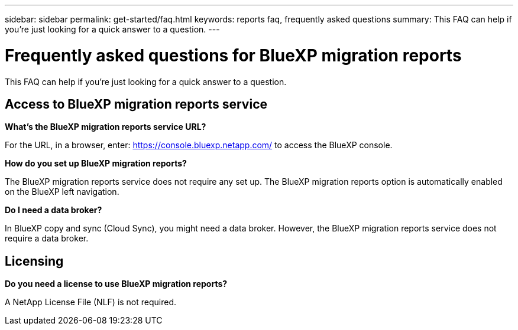 ---
sidebar: sidebar
permalink: get-started/faq.html
keywords: reports faq, frequently asked questions
summary: This FAQ can help if you're just looking for a quick answer to a question.
---

= Frequently asked questions for BlueXP migration reports
:hardbreaks:
:icons: font
:imagesdir: ../media/

[.lead]
This FAQ can help if you're just looking for a quick answer to a question.


== Access to BlueXP migration reports service


*What's the BlueXP migration reports service URL?*


For the URL, in a browser, enter: https://console.bluexp.netapp.com/[https://console.bluexp.netapp.com/^] to access the BlueXP console. 

*How do you set up BlueXP migration reports?*

The BlueXP migration reports service does not require any set up. The BlueXP migration reports option is automatically enabled on the BlueXP left navigation. 

*Do I need a data broker?*

In BlueXP copy and sync (Cloud Sync), you might need a data broker. However, the BlueXP migration reports service does not require a data broker. 


== Licensing

*Do you need a license to use BlueXP migration reports?*

A NetApp License File (NLF) is not required.

